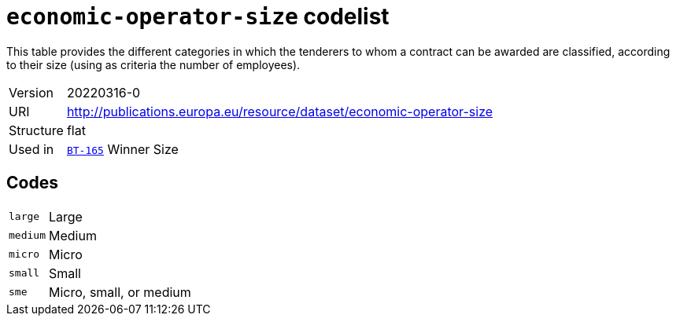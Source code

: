 = `economic-operator-size` codelist
:navtitle: Codelists

This table provides the different categories in which the tenderers to whom a contract can be awarded are classified, according to their size (using as criteria the number of employees).
[horizontal]
Version:: 20220316-0
URI:: http://publications.europa.eu/resource/dataset/economic-operator-size
Structure:: flat
Used in:: xref:business-terms/BT-165.adoc[`BT-165`] Winner Size

== Codes
[horizontal]
  `large`::: Large
  `medium`::: Medium
  `micro`::: Micro
  `small`::: Small
  `sme`::: Micro, small, or medium
